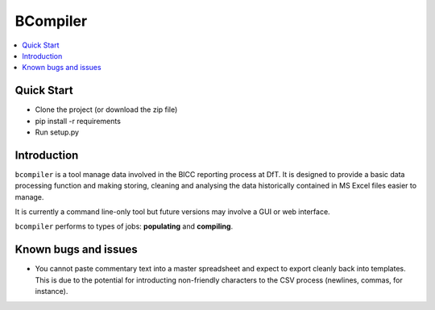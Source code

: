 BCompiler
=========

.. contents::
    :depth: 2
    :backlinks: top
    :local:

Quick Start
-----------

* Clone the project (or download the zip file)
* pip install -r requirements
* Run setup.py


Introduction
-------------

``bcompiler`` is a tool manage data involved in the BICC reporting process at DfT. It is designed to provide a basic data processing function and making storing, cleaning and analysing the data historically contained in MS Excel files easier to manage.

It is currently a command line-only tool but future versions may involve a GUI or web interface.

``bcompiler`` performs to types of jobs: **populating** and **compiling**.

Known bugs and issues
--------------------
* You cannot paste commentary text into a master spreadsheet and expect to
  export cleanly back into templates. This is due to the potential for
  introducting non-friendly characters to the CSV process (newlines, commas,
  for instance).


